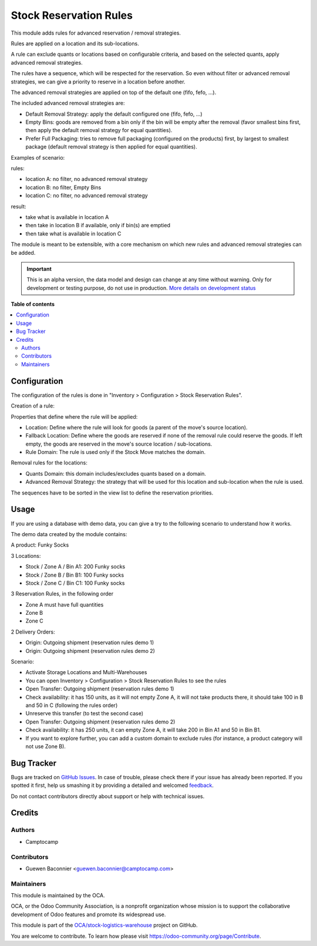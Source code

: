 =======================
Stock Reservation Rules
=======================

.. !!!!!!!!!!!!!!!!!!!!!!!!!!!!!!!!!!!!!!!!!!!!!!!!!!!!
   !! This file is generated by oca-gen-addon-readme !!
   !! changes will be overwritten.                   !!
   !!!!!!!!!!!!!!!!!!!!!!!!!!!!!!!!!!!!!!!!!!!!!!!!!!!!

.. |badge1| image:: https://img.shields.io/badge/maturity-Alpha-red.png
    :target: https://odoo-community.org/page/development-status
    :alt: Alpha
.. |badge2| image:: https://img.shields.io/badge/licence-AGPL--3-blue.png
    :target: http://www.gnu.org/licenses/agpl-3.0-standalone.html
    :alt: License: AGPL-3
.. |badge3| image:: https://img.shields.io/badge/github-OCA%2Fstock--logistics--warehouse-lightgray.png?logo=github
    :target: https://github.com/OCA/stock-logistics-warehouse/tree/12.0/stock_reserve_rule
    :alt: OCA/stock-logistics-warehouse
.. |badge4| image:: https://img.shields.io/badge/weblate-Translate%20me-F47D42.png
    :target: https://translation.odoo-community.org/projects/stock-logistics-warehouse-12-0/stock-logistics-warehouse-12-0-stock_reserve_rule
    :alt: Translate me on Weblate
.. |badge5| image:: https://img.shields.io/badge/runbot-Try%20me-875A7B.png
    :target: https://runbot.odoo-community.org/runbot/153/12.0
    :alt: Try me on Runbot

|badge1| |badge2| |badge3| |badge4| |badge5| 

This module adds rules for advanced reservation / removal strategies.

Rules are applied on a location and its sub-locations.

A rule can exclude quants or locations based on configurable criteria,
and based on the selected quants, apply advanced removal strategies.

The rules have a sequence, which will be respected for the reservation.
So even without filter or advanced removal strategies, we can give a priority to
reserve in a location before another.

The advanced removal strategies are applied on top of the default one (fifo,
fefo, ...).

The included advanced removal strategies are:

* Default Removal Strategy: apply the default configured one (fifo, fefo, ...)
* Empty Bins: goods are removed from a bin only if the bin will be empty after
  the removal (favor smallest bins first, then apply the default removal
  strategy for equal quantities).
* Prefer Full Packaging: tries to remove full packaging (configured on the
  products) first, by largest to smallest package (default removal strategy is
  then applied for equal quantities).

Examples of scenario:

rules:

* location A: no filter, no advanced removal strategy
* location B: no filter, Empty Bins
* location C: no filter, no  advanced removal strategy

result:

* take what is available in location A
* then take in location B if available, only if bin(s) are emptied
* then take what is available in location C

The module is meant to be extensible, with a core mechanism on which new rules
and advanced removal strategies can be added.

.. IMPORTANT::
   This is an alpha version, the data model and design can change at any time without warning.
   Only for development or testing purpose, do not use in production.
   `More details on development status <https://odoo-community.org/page/development-status>`_

**Table of contents**

.. contents::
   :local:

Configuration
=============

The configuration of the rules is done in "Inventory > Configuration > Stock Reservation Rules".

Creation of a rule:

Properties that define where the rule will be applied:

* Location: Define where the rule will look for goods (a parent of the move's source location).
* Fallback Location: Define where the goods are reserved if none of the removal rule could reserve
  the goods. If left empty, the goods are reserved in the move's source location / sub-locations.
* Rule Domain: The rule is used only if the Stock Move matches the domain.

Removal rules for the locations:

* Quants Domain: this domain includes/excludes quants based on a domain.
* Advanced Removal Strategy: the strategy that will be used for this location
  and sub-location when the rule is used.

The sequences have to be sorted in the view list to define the reservation priorities.

Usage
=====

If you are using a database with demo data, you can give a try
to the following scenario to understand how it works.

The demo data created by the module contains:

A product: Funky Socks

3 Locations:

* Stock / Zone A / Bin A1: 200 Funky socks
* Stock / Zone B / Bin B1: 100 Funky socks
* Stock / Zone C / Bin C1: 100 Funky socks

3 Reservation Rules, in the following order

* Zone A must have full quantities
* Zone B
* Zone C

2 Delivery Orders:

* Origin: Outgoing shipment (reservation rules demo 1)
* Origin: Outgoing shipment (reservation rules demo 2)

Scenario:

* Activate Storage Locations and Multi-Warehouses
* You can open Inventory > Configuration > Stock Reservation Rules to see the
  rules
* Open Transfer: Outgoing shipment (reservation rules demo 1)
* Check availability: it has 150 units, as it will not empty Zone A, it will not
  take products there, it should take 100 in B and 50 in C (following the rules
  order)
* Unreserve this transfer (to test the second case)
* Open Transfer: Outgoing shipment (reservation rules demo 2)
* Check availability: it has 250 units, it can empty Zone A, it will take 200 in
  Bin A1 and 50 in Bin B1.
* If you want to explore further, you can add a custom domain to exclude rules
  (for instance, a product category will not use Zone B).

Bug Tracker
===========

Bugs are tracked on `GitHub Issues <https://github.com/OCA/stock-logistics-warehouse/issues>`_.
In case of trouble, please check there if your issue has already been reported.
If you spotted it first, help us smashing it by providing a detailed and welcomed
`feedback <https://github.com/OCA/stock-logistics-warehouse/issues/new?body=module:%20stock_reserve_rule%0Aversion:%2012.0%0A%0A**Steps%20to%20reproduce**%0A-%20...%0A%0A**Current%20behavior**%0A%0A**Expected%20behavior**>`_.

Do not contact contributors directly about support or help with technical issues.

Credits
=======

Authors
~~~~~~~

* Camptocamp

Contributors
~~~~~~~~~~~~

* Guewen Baconnier <guewen.baconnier@camptocamp.com>

Maintainers
~~~~~~~~~~~

This module is maintained by the OCA.

.. image:: https://odoo-community.org/logo.png
   :alt: Odoo Community Association
   :target: https://odoo-community.org

OCA, or the Odoo Community Association, is a nonprofit organization whose
mission is to support the collaborative development of Odoo features and
promote its widespread use.

This module is part of the `OCA/stock-logistics-warehouse <https://github.com/OCA/stock-logistics-warehouse/tree/12.0/stock_reserve_rule>`_ project on GitHub.

You are welcome to contribute. To learn how please visit https://odoo-community.org/page/Contribute.
